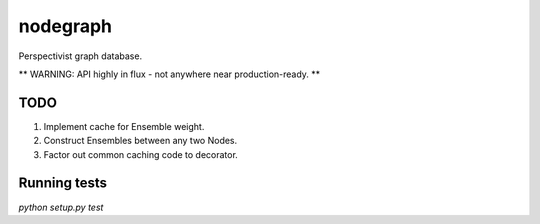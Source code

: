 nodegraph
=========

Perspectivist graph database.

** WARNING: API highly in flux - not anywhere near production-ready. **

TODO
----
#. Implement cache for Ensemble weight.
#. Construct Ensembles between any two Nodes.
#. Factor out common caching code to decorator.

Running tests
-------------
`python setup.py test`
